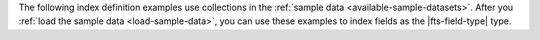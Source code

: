 The following index definition examples use collections in the
:ref:`sample data <available-sample-datasets>`. After you 
:ref:`load the sample data <load-sample-data>`, you can use
these examples to index fields as the |fts-field-type| type.